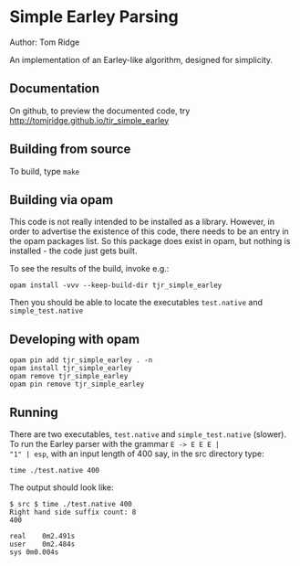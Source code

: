 * Simple Earley Parsing

Author: Tom Ridge

An implementation of an Earley-like algorithm, designed for
simplicity.

** Documentation

# assert(repo_name=tjr_simple_earley) and below

On github, to preview the documented code, try 
http://tomjridge.github.io/tjr_simple_earley



** Building from source

To build, type ~make~


** Building via opam

This code is not really intended to be installed as a
library. However, in order to advertise the existence of this code,
there needs to be an entry in the opam packages list. So this package
does exist in opam, but nothing is installed - the code just gets
built.

To see the results of the build, invoke e.g.:

# NOTE repo_name

#+BEGIN_SRC
opam install -vvv --keep-build-dir tjr_simple_earley 
#+END_SRC


Then you should be able to locate the executables ~test.native~ and
~simple_test.native~


** Developing with opam

#+BEGIN_SRC
opam pin add tjr_simple_earley . -n
opam install tjr_simple_earley
opam remove tjr_simple_earley
opam pin remove tjr_simple_earley
#+END_SRC



** Running

There are two executables, ~test.native~ and ~simple_test.native~
(slower). To run the Earley parser with the grammar ~E -> E E E |
"1" | esp~, with an input length of 400 say, in the src directory
type:

#+BEGIN_SRC
time ./test.native 400
#+END_SRC

The output should look like:

#+BEGIN_SRC
$ src $ time ./test.native 400
Right hand side suffix count: 8
400

real	0m2.491s
user	0m2.484s
sys	0m0.004s
#+END_SRC


